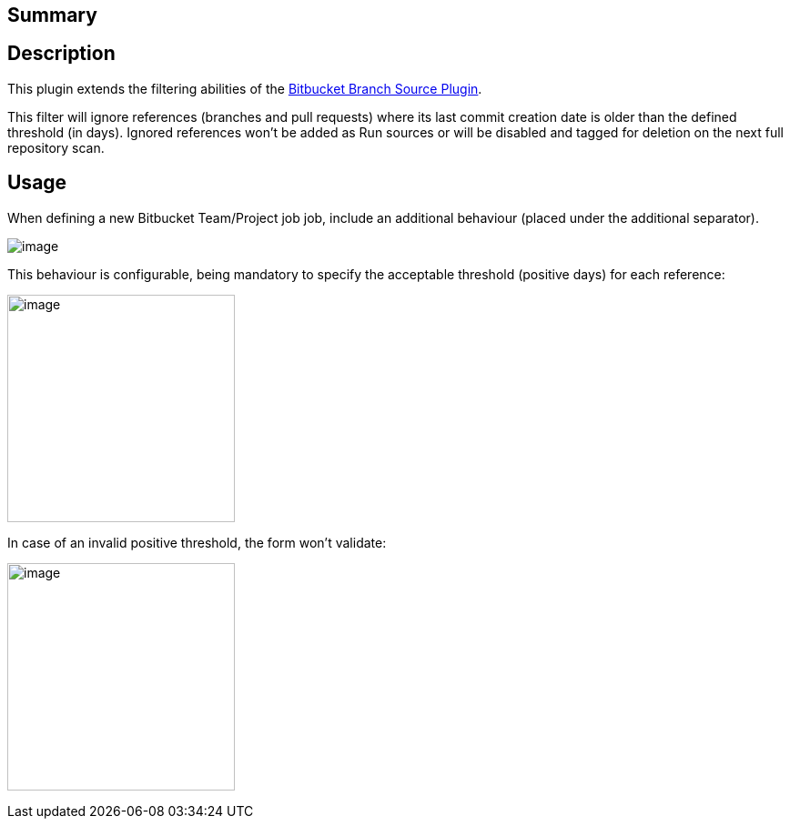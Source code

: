 [[BitbucketAgedReferencesSCMFilterPlugin-Summary]]
== Summary

[[BitbucketAgedReferencesSCMFilterPlugin-Description]]
== Description

This plugin extends the filtering abilities of
the https://wiki.jenkins-ci.org/display/JENKINS/Bitbucket+Branch+Source+Plugin[Bitbucket
Branch Source Plugin].

This filter will ignore references (branches and pull requests) where
its last commit creation date is older than the defined threshold (in
days). Ignored references won't be added as Run sources or will be
disabled and tagged for deletion on the next full repository scan.

[[BitbucketAgedReferencesSCMFilterPlugin-Usage]]
== [.anchor]#Usage#

When defining a new Bitbucket Team/Project job job, include an
additional behaviour (placed under the additional separator). 

[.confluence-embedded-file-wrapper]#image:docs/images/Screenshot_from_2017-09-25_16.35.33.png[image]#

This behaviour is configurable, being mandatory to specify the
acceptable threshold (positive days) for each reference:

[.confluence-embedded-file-wrapper .confluence-embedded-manual-size]#image:docs/images/Screenshot_from_2017-09-25_16.37.48.png[image,height=250]#

In case of an invalid positive threshold, the form won't validate:

[.confluence-embedded-file-wrapper .confluence-embedded-manual-size]#image:docs/images/Screenshot_from_2017-09-25_16.38.04.png[image,height=250]#
